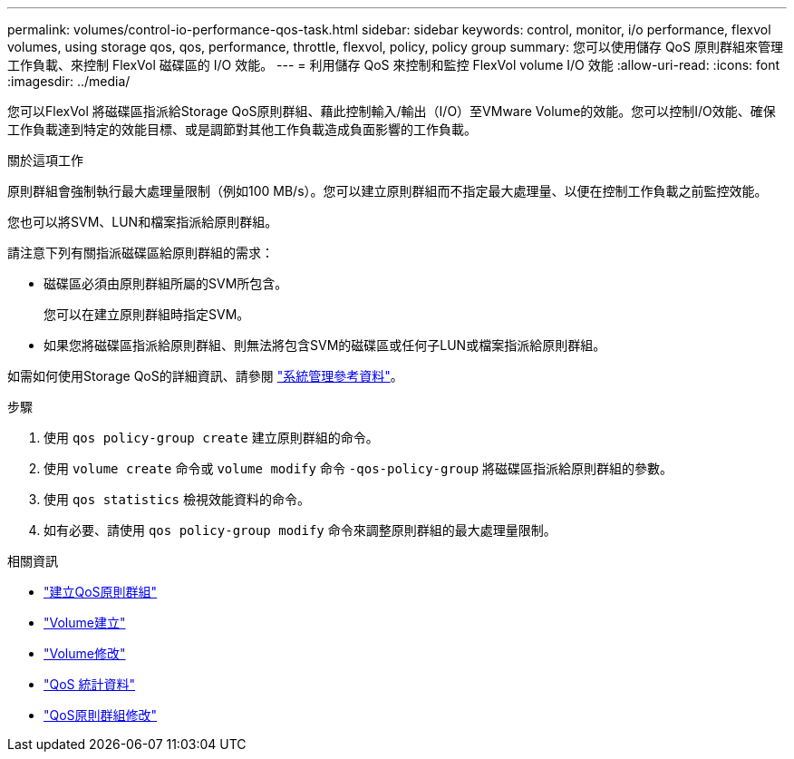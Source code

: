 ---
permalink: volumes/control-io-performance-qos-task.html 
sidebar: sidebar 
keywords: control, monitor, i/o performance, flexvol volumes, using storage qos, qos, performance, throttle, flexvol, policy, policy group 
summary: 您可以使用儲存 QoS 原則群組來管理工作負載、來控制 FlexVol 磁碟區的 I/O 效能。 
---
= 利用儲存 QoS 來控制和監控 FlexVol volume I/O 效能
:allow-uri-read: 
:icons: font
:imagesdir: ../media/


[role="lead"]
您可以FlexVol 將磁碟區指派給Storage QoS原則群組、藉此控制輸入/輸出（I/O）至VMware Volume的效能。您可以控制I/O效能、確保工作負載達到特定的效能目標、或是調節對其他工作負載造成負面影響的工作負載。

.關於這項工作
原則群組會強制執行最大處理量限制（例如100 MB/s）。您可以建立原則群組而不指定最大處理量、以便在控制工作負載之前監控效能。

您也可以將SVM、LUN和檔案指派給原則群組。

請注意下列有關指派磁碟區給原則群組的需求：

* 磁碟區必須由原則群組所屬的SVM所包含。
+
您可以在建立原則群組時指定SVM。

* 如果您將磁碟區指派給原則群組、則無法將包含SVM的磁碟區或任何子LUN或檔案指派給原則群組。


如需如何使用Storage QoS的詳細資訊、請參閱 link:../system-admin/index.html["系統管理參考資料"]。

.步驟
. 使用 `qos policy-group create` 建立原則群組的命令。
. 使用 `volume create` 命令或 `volume modify` 命令 `-qos-policy-group` 將磁碟區指派給原則群組的參數。
. 使用 `qos statistics` 檢視效能資料的命令。
. 如有必要、請使用 `qos policy-group modify` 命令來調整原則群組的最大處理量限制。


.相關資訊
* link:https://docs.netapp.com/us-en/ontap-cli/qos-policy-group-create.html["建立QoS原則群組"^]
* link:https://docs.netapp.com/us-en/ontap-cli/volume-create.html["Volume建立"^]
* link:https://docs.netapp.com/us-en/ontap-cli/volume-modify.html["Volume修改"^]
* link:https://docs.netapp.com/us-en/ontap-cli/search.html?q=qos+statistics["QoS 統計資料"^]
* link:https://docs.netapp.com/us-en/ontap-cli/qos-policy-group-modify.html["QoS原則群組修改"^]

